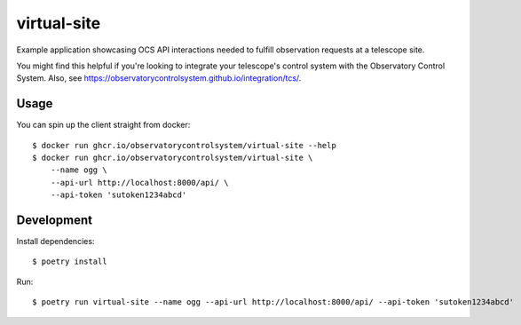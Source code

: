 virtual-site
####

Example application showcasing OCS API interactions needed to fulfill
observation requests at a telescope site.

You might find this helpful if you're looking to integrate your telescope's
control system with the Observatory Control System. Also, see
https://observatorycontrolsystem.github.io/integration/tcs/.

Usage
----

You can spin up the client straight from docker::

  $ docker run ghcr.io/observatorycontrolsystem/virtual-site --help
  $ docker run ghcr.io/observatorycontrolsystem/virtual-site \
      --name ogg \
      --api-url http://localhost:8000/api/ \
      --api-token 'sutoken1234abcd'

Development
----

Install dependencies::

  $ poetry install

Run::

  $ poetry run virtual-site --name ogg --api-url http://localhost:8000/api/ --api-token 'sutoken1234abcd'
